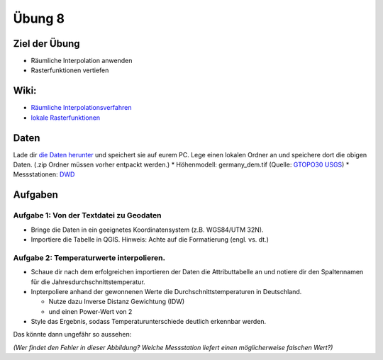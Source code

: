 Übung 8
=======

Ziel der Übung
--------------

-  Räumliche Interpolation anwenden
-  Rasterfunktionen vertiefen

Wiki:
-----

-  `Räumliche
   Interpolationsverfahren <https://courses.gistools.geog.uni-heidelberg.de/giscience/gis-einfuehrung/wikis/qgis-Räumliche-Interpolationsverfahren>`__
-  `lokale
   Rasterfunktionen <https://courses.gistools.geog.uni-heidelberg.de/giscience/gis-einfuehrung/wikis/qgis-Konvertierung>`__

Daten
-----

Lade dir `die Daten herunter <exercise_08_data_new.zip>`__ und speichert
sie auf eurem PC. Lege einen lokalen Ordner an und speichere dort die
obigen Daten. (.zip Ordner müssen vorher entpackt werden.) \*
Höhenmodell: germany_dem.tif (Quelle: `GTOPO30
USGS <https://www.usgs.gov/centers/eros/science/usgs-eros-archive-digital-elevation-global-30-arc-second-elevation-gtopo30?qt-science_center_objects=0#qt-science_center_objects>`__)
\* Messstationen:
`DWD <%5Bhttps://www.geo.fu-berlin.de/en/v/soga/Geodata-analysis/geostatistics/Data-sets-used/DWD-weather-data-Germany/index.html%5D(https://www.dwd.de/DE/leistungen/cdc/climate-data-center.html;jsessionid=19070115479E2AED22A5D5D622F8CA58.live31083?nn=17626)>`__

Aufgaben
--------

Aufgabe 1: Von der Textdatei zu Geodaten
~~~~~~~~~~~~~~~~~~~~~~~~~~~~~~~~~~~~~~~~

-  Bringe die Daten in ein geeignetes Koordinatensystem (z.B. WGS84/UTM
   32N).
-  Importiere die Tabelle in QGIS. Hinweis: Achte auf die Formatierung
   (engl. vs. dt.)

Aufgabe 2: Temperaturwerte interpolieren.
~~~~~~~~~~~~~~~~~~~~~~~~~~~~~~~~~~~~~~~~~

-  Schaue dir nach dem erfolgreichen importieren der Daten die
   Attributtabelle an und notiere dir den Spaltennamen für die
   Jahresdurchschnittstemperatur.
-  Inpterpoliere anhand der gewonnenen Werte die
   Durchschnittstemperaturen in Deutschland.

   -  Nutze dazu Inverse Distanz Gewichtung (IDW)
   -  und einen Power-Wert von 2

-  Style das Ergebnis, sodass Temperaturunterschiede deutlich erkennbar
   werden.

Das könnte dann ungefähr so aussehen: |temperatur_idw_pow2|

*(Wer findet den Fehler in dieser Abbildung? Welche Messstation liefert
einen möglicherweise falschen Wert?)*

.. |temperatur_idw_pow2| image:: temperatur_idw_pow2.PNG
